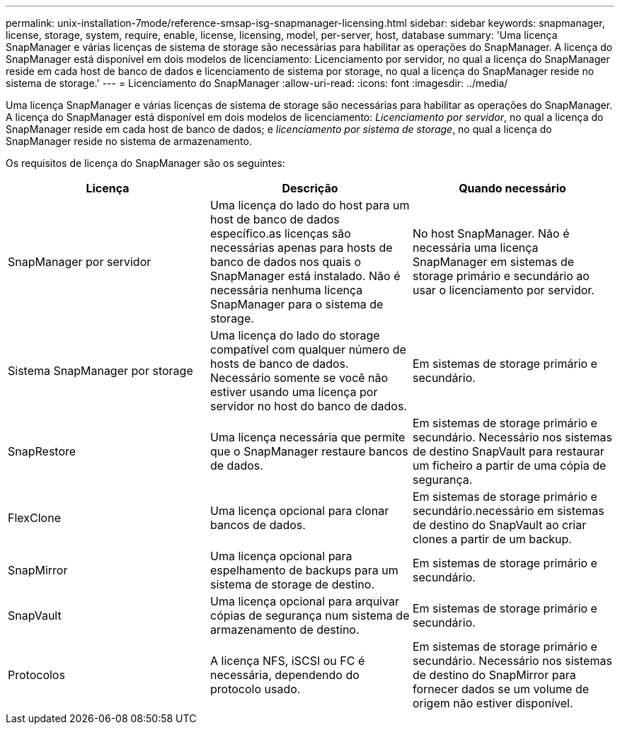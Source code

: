 ---
permalink: unix-installation-7mode/reference-smsap-isg-snapmanager-licensing.html 
sidebar: sidebar 
keywords: snapmanager, license, storage, system, require, enable, license, licensing, model, per-server, host, database 
summary: 'Uma licença SnapManager e várias licenças de sistema de storage são necessárias para habilitar as operações do SnapManager. A licença do SnapManager está disponível em dois modelos de licenciamento: Licenciamento por servidor, no qual a licença do SnapManager reside em cada host de banco de dados e licenciamento de sistema por storage, no qual a licença do SnapManager reside no sistema de storage.' 
---
= Licenciamento do SnapManager
:allow-uri-read: 
:icons: font
:imagesdir: ../media/


[role="lead"]
Uma licença SnapManager e várias licenças de sistema de storage são necessárias para habilitar as operações do SnapManager. A licença do SnapManager está disponível em dois modelos de licenciamento: _Licenciamento por servidor_, no qual a licença do SnapManager reside em cada host de banco de dados; e _licenciamento por sistema de storage_, no qual a licença do SnapManager reside no sistema de armazenamento.

Os requisitos de licença do SnapManager são os seguintes:

|===
| Licença | Descrição | Quando necessário 


 a| 
SnapManager por servidor
 a| 
Uma licença do lado do host para um host de banco de dados específico.as licenças são necessárias apenas para hosts de banco de dados nos quais o SnapManager está instalado. Não é necessária nenhuma licença SnapManager para o sistema de storage.
 a| 
No host SnapManager. Não é necessária uma licença SnapManager em sistemas de storage primário e secundário ao usar o licenciamento por servidor.



 a| 
Sistema SnapManager por storage
 a| 
Uma licença do lado do storage compatível com qualquer número de hosts de banco de dados. Necessário somente se você não estiver usando uma licença por servidor no host do banco de dados.
 a| 
Em sistemas de storage primário e secundário.



 a| 
SnapRestore
 a| 
Uma licença necessária que permite que o SnapManager restaure bancos de dados.
 a| 
Em sistemas de storage primário e secundário. Necessário nos sistemas de destino SnapVault para restaurar um ficheiro a partir de uma cópia de segurança.



 a| 
FlexClone
 a| 
Uma licença opcional para clonar bancos de dados.
 a| 
Em sistemas de storage primário e secundário.necessário em sistemas de destino do SnapVault ao criar clones a partir de um backup.



 a| 
SnapMirror
 a| 
Uma licença opcional para espelhamento de backups para um sistema de storage de destino.
 a| 
Em sistemas de storage primário e secundário.



 a| 
SnapVault
 a| 
Uma licença opcional para arquivar cópias de segurança num sistema de armazenamento de destino.
 a| 
Em sistemas de storage primário e secundário.



 a| 
Protocolos
 a| 
A licença NFS, iSCSI ou FC é necessária, dependendo do protocolo usado.
 a| 
Em sistemas de storage primário e secundário. Necessário nos sistemas de destino do SnapMirror para fornecer dados se um volume de origem não estiver disponível.

|===